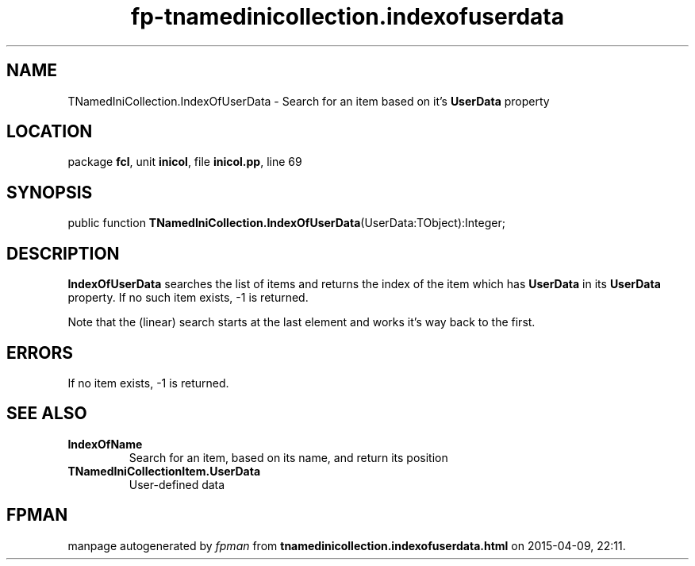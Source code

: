 .\" file autogenerated by fpman
.TH "fp-tnamedinicollection.indexofuserdata" 3 "2014-03-14" "fpman" "Free Pascal Programmer's Manual"
.SH NAME
TNamedIniCollection.IndexOfUserData - Search for an item based on it's \fBUserData\fR property
.SH LOCATION
package \fBfcl\fR, unit \fBinicol\fR, file \fBinicol.pp\fR, line 69
.SH SYNOPSIS
public function \fBTNamedIniCollection.IndexOfUserData\fR(UserData:TObject):Integer;
.SH DESCRIPTION
\fBIndexOfUserData\fR searches the list of items and returns the index of the item which has \fBUserData\fR in its \fBUserData\fR property. If no such item exists, -1 is returned.

Note that the (linear) search starts at the last element and works it's way back to the first.


.SH ERRORS
If no item exists, -1 is returned.


.SH SEE ALSO
.TP
.B IndexOfName
Search for an item, based on its name, and return its position
.TP
.B TNamedIniCollectionItem.UserData
User-defined data

.SH FPMAN
manpage autogenerated by \fIfpman\fR from \fBtnamedinicollection.indexofuserdata.html\fR on 2015-04-09, 22:11.

